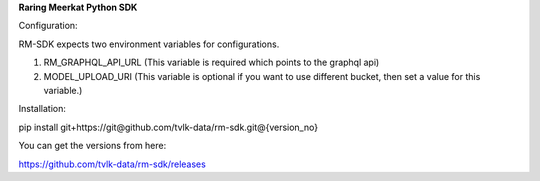 **Raring Meerkat Python SDK**

Configuration:

RM-SDK expects two environment variables for configurations.

1. RM_GRAPHQL_API_URL (This variable is required which points to the graphql api)
2. MODEL_UPLOAD_URI (This variable is optional if you want to use different bucket, then set a value for this variable.)

Installation:

pip install git+https://git@github.com/tvlk-data/rm-sdk.git@{version_no}

You can get the versions from here:

https://github.com/tvlk-data/rm-sdk/releases